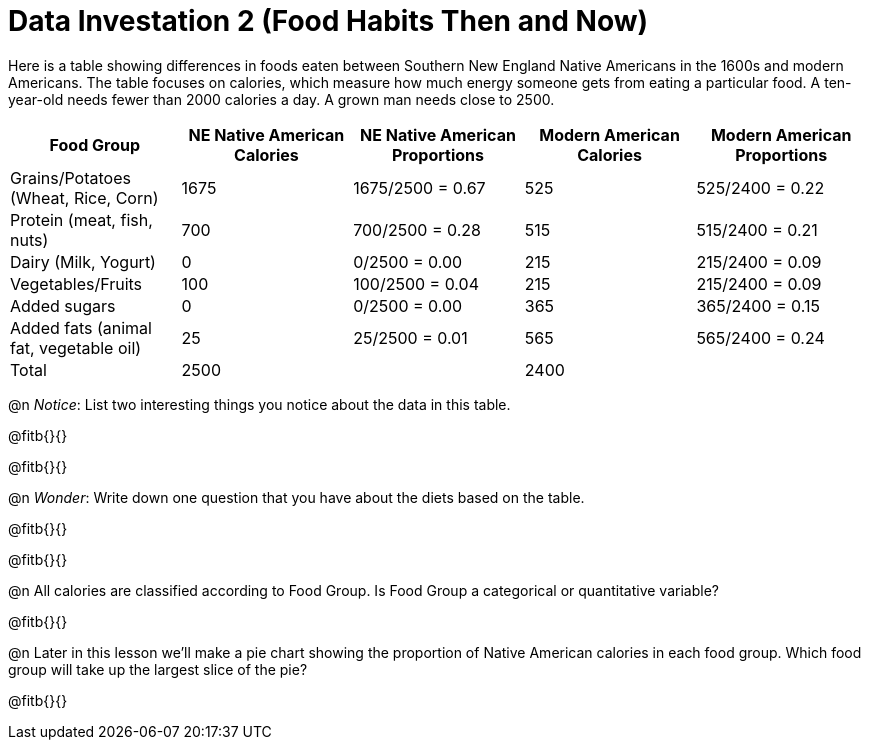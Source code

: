 = Data Investation 2 (Food Habits Then and Now)

++++
<style>
.data-table td { margin: 0; padding: 0; }
</style>
++++

Here is a table showing differences in foods eaten between Southern New England Native Americans in the 1600s and modern Americans. The table focuses on calories, which measure how much energy someone gets from eating a particular food. A ten-year-old needs fewer than 2000 calories a day. A grown man needs close to 2500.

[.data-table, cols="1,1,1,1,1", options="header"]
|===
|Food Group
|NE Native American Calories
|NE Native American Proportions
|Modern American Calories
|Modern American Proportions

|Grains/Potatoes (Wheat, Rice, Corn)
|1675
|1675/2500 = 0.67
|525
|525/2400 = 0.22

|Protein (meat, fish, nuts)
|700
|700/2500 = 0.28
|515
|515/2400 = 0.21

|Dairy (Milk, Yogurt)
|0
|0/2500 = 0.00
|215
|215/2400 = 0.09

|Vegetables/Fruits
|100
|100/2500 = 0.04
|215
|215/2400 = 0.09

|Added sugars
|0
|0/2500 = 0.00
|365
|365/2400 = 0.15

|Added fats (animal fat, vegetable oil)
|25
|25/2500 = 0.01
|565
|565/2400 = 0.24

|Total
|2500
|
|2400
|
|===

@n _Notice_: List two interesting things you notice about the data in this table.

@fitb{}{}

@fitb{}{}

@n _Wonder_: Write down one question that you have about the diets based on the table.

@fitb{}{}

@fitb{}{}

@n All calories are classified according to Food Group. Is Food Group a categorical or quantitative variable?

@fitb{}{}

@n Later in this lesson we’ll make a pie chart showing the proportion of Native American calories in each food group. Which food group will take up the largest slice of the pie?

@fitb{}{}






